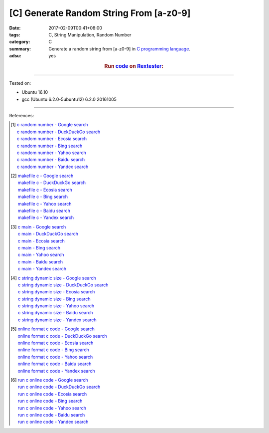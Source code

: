 [C] Generate Random String From [a-z0-9]
########################################

:date: 2017-02-09T00:41+08:00
:tags: C, String Manipulation, Random Number
:category: C
:summary: Generate a random string from [a-z0-9] in `C programming language`_.
:adsu: yes


.. rubric:: Run code_ on Rextester_:
   :class: align-center

.. show_github_file:: siongui userpages content/code/c/random-string/ranstr.c
.. adsu:: 2

----

Tested on:

- Ubuntu 16.10
- gcc (Ubuntu 6.2.0-5ubuntu12) 6.2.0 20161005

----

References:

.. [1] | `c random number - Google search <https://www.google.com/search?q=c+random+number>`_
       | `c random number - DuckDuckGo search <https://duckduckgo.com/?q=c+random+number>`_
       | `c random number - Ecosia search <https://www.ecosia.org/search?q=c+random+number>`_
       | `c random number - Bing search <https://www.bing.com/search?q=c+random+number>`_
       | `c random number - Yahoo search <https://search.yahoo.com/search?p=c+random+number>`_
       | `c random number - Baidu search <https://www.baidu.com/s?wd=c+random+number>`_
       | `c random number - Yandex search <https://www.yandex.com/search/?text=c+random+number>`_
.. [2] | `makefile c - Google search <https://www.google.com/search?q=makefile+c>`_
       | `makefile c - DuckDuckGo search <https://duckduckgo.com/?q=makefile+c>`_
       | `makefile c - Ecosia search <https://www.ecosia.org/search?q=makefile+c>`_
       | `makefile c - Bing search <https://www.bing.com/search?q=makefile+c>`_
       | `makefile c - Yahoo search <https://search.yahoo.com/search?p=makefile+c>`_
       | `makefile c - Baidu search <https://www.baidu.com/s?wd=makefile+c>`_
       | `makefile c - Yandex search <https://www.yandex.com/search/?text=makefile+c>`_
.. [3] | `c main - Google search <https://www.google.com/search?q=c+main>`_
       | `c main - DuckDuckGo search <https://duckduckgo.com/?q=c+main>`_
       | `c main - Ecosia search <https://www.ecosia.org/search?q=c+main>`_
       | `c main - Bing search <https://www.bing.com/search?q=c+main>`_
       | `c main - Yahoo search <https://search.yahoo.com/search?p=c+main>`_
       | `c main - Baidu search <https://www.baidu.com/s?wd=c+main>`_
       | `c main - Yandex search <https://www.yandex.com/search/?text=c+main>`_
.. [4] | `c string dynamic size - Google search <https://www.google.com/search?q=c+string+dynamic+size>`_
       | `c string dynamic size - DuckDuckGo search <https://duckduckgo.com/?q=c+string+dynamic+size>`_
       | `c string dynamic size - Ecosia search <https://www.ecosia.org/search?q=c+string+dynamic+size>`_
       | `c string dynamic size - Bing search <https://www.bing.com/search?q=c+string+dynamic+size>`_
       | `c string dynamic size - Yahoo search <https://search.yahoo.com/search?p=c+string+dynamic+size>`_
       | `c string dynamic size - Baidu search <https://www.baidu.com/s?wd=c+string+dynamic+size>`_
       | `c string dynamic size - Yandex search <https://www.yandex.com/search/?text=c+string+dynamic+size>`_
.. adsu:: 3
.. [5] | `online format c code - Google search <https://www.google.com/search?q=online+format+c+code>`_
       | `online format c code - DuckDuckGo search <https://duckduckgo.com/?q=online+format+c+code>`_
       | `online format c code - Ecosia search <https://www.ecosia.org/search?q=online+format+c+code>`_
       | `online format c code - Bing search <https://www.bing.com/search?q=online+format+c+code>`_
       | `online format c code - Yahoo search <https://search.yahoo.com/search?p=online+format+c+code>`_
       | `online format c code - Baidu search <https://www.baidu.com/s?wd=online+format+c+code>`_
       | `online format c code - Yandex search <https://www.yandex.com/search/?text=online+format+c+code>`_
.. [6] | `run c online code - Google search <https://www.google.com/search?q=run+c+online+code>`_
       | `run c online code - DuckDuckGo search <https://duckduckgo.com/?q=run+c+online+code>`_
       | `run c online code - Ecosia search <https://www.ecosia.org/search?q=run+c+online+code>`_
       | `run c online code - Bing search <https://www.bing.com/search?q=run+c+online+code>`_
       | `run c online code - Yahoo search <https://search.yahoo.com/search?p=run+c+online+code>`_
       | `run c online code - Baidu search <https://www.baidu.com/s?wd=run+c+online+code>`_
       | `run c online code - Yandex search <https://www.yandex.com/search/?text=run+c+online+code>`_

.. _C programming language: https://www.google.com/search?q=C+programming+language
.. _code: http://rextester.com/RMYT3166
.. _Rextester: http://rextester.com/l/c_online_compiler_gcc
